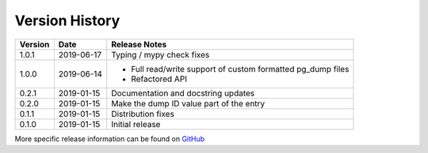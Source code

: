 Version History
===============

+---------+------------+------------------------------------------------------------------+
| Version | Date       | Release Notes                                                    |
+=========+============+==================================================================+
| 1.0.1   | 2019-06-17 | Typing / mypy check fixes                                        |
+---------+------------+------------------------------------------------------------------+
| 1.0.0   | 2019-06-14 | - Full read/write support of custom formatted pg_dump files      |
|         |            | - Refactored API                                                 |
+---------+------------+------------------------------------------------------------------+
| 0.2.1   | 2019-01-15 | Documentation and docstring updates                              |
+---------+------------+------------------------------------------------------------------+
| 0.2.0   | 2019-01-15 | Make the dump ID value part of the entry                         |
+---------+------------+------------------------------------------------------------------+
| 0.1.1   | 2019-01-15 | Distribution fixes                                               |
+---------+------------+------------------------------------------------------------------+
| 0.1.0   | 2019-01-15 | Initial release                                                  |
+---------+------------+------------------------------------------------------------------+

More specific release information can be found on `GitHub <https://github.com/gmr/pgdumplib/releases>`_

